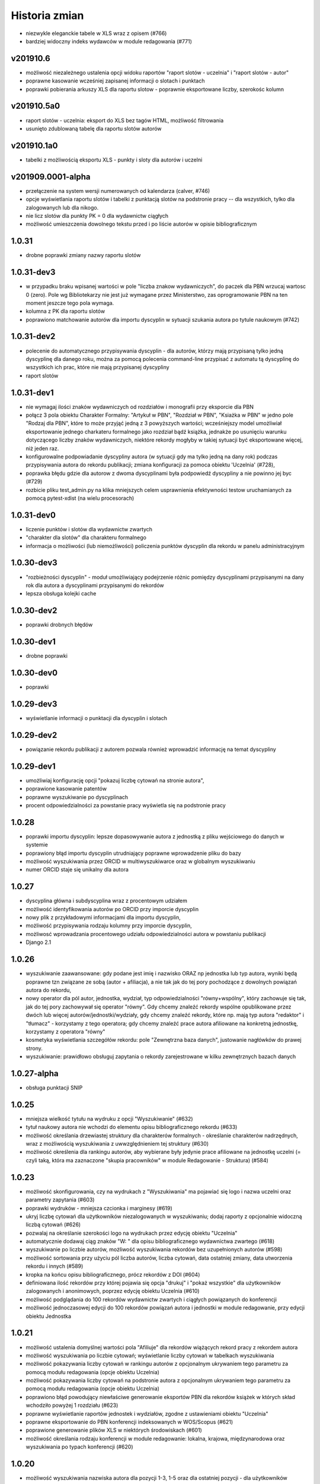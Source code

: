 ==============
Historia zmian
==============

* niezwykle eleganckie tabele w XLS wraz z opisem (#766)
* bardziej widoczny indeks wydawców w module redagowania (#771)

v201910.6
---------

* możliwość niezależnego ustalenia opcji widoku raportów "raport slotów - uczelnia" i "raport slotów - autor"
* poprawne kasowanie wcześniej zapisanej informacji o slotach i punktach
* poprawki pobierania arkuszy XLS dla raportu slotow - poprawnie eksportowane liczby, szerokośc kolumn

v201910.5a0
-----------

* raport slotów - uczelnia: eksport do XLS bez tagów HTML, możliwość filtrowania
* usunięto zdublowaną tabelę dla raportu slotów autorów

v201910.1a0
-----------

* tabelki z możliwością eksportu XLS - punkty i sloty dla autorów i uczelni

v201909.0001-alpha
------------------

* przełączenie na system wersji numerowanych od kalendarza (calver, #746)

* opcje wyświetlania raportu slotów i tabelki z punktacją slotów na podstronie pracy -- dla wszystkich,
  tylko dla zalogowanych lub dla nikogo.

* nie licz slotów dla punkty PK = 0 dla wydawnictw ciągłych

* możliwość umieszczenia dowolnego tekstu przed i po liście autorów w opisie bibliograficznym

1.0.31
------

* drobne poprawki zmiany nazwy raportu slotów

1.0.31-dev3
-------------

* w przypadku braku wpisanej wartości w pole "liczba znakow wydawniczych", do paczek dla PBN
  wrzucaj wartosc 0 (zero). Pole wg Bibliotekarzy nie jest już wymagane przez Ministerstwo,
  zas oprogramowanie PBN na ten moment jeszcze tego pola wymaga.

* kolumna z PK dla raportu slotów

* poprawiono matchowanie autorów dla importu dyscyplin w sytuacji szukania autora po tytule
  naukowym (#742)

1.0.31-dev2
-------------

* polecenie do automatycznego przypisywania dyscyplin - dla autorów, którzy mają przypisaną tylko
  jedną dyscyplinę dla danego roku, można za pomocą polecenia command-line przypisać z automatu
  tą dyscyplinę do wszystkich ich prac, które nie mają przypisanej dyscypliny

* raport slotów

1.0.31-dev1
-------------

* nie wymagaj ilości znaków wydawniczych od rozdziałów i monografii przy eksporcie dla PBN

* połącz 3 pola obiektu Charakter Formalny: "Artykuł w PBN", "Rozdział w PBN", "Ksiażka w PBN" w jedno
  pole "Rodzaj dla PBN", które to może przyjąć jedną z 3 powyższych wartości; wcześniejszy model umożliwiał
  eksportowanie jednego charkateru formalnego jako rozdział bądź książka, jednakże po usunięciu
  warunku dotyczącego liczby znaków wydawniczych, niektóre rekordy mogłyby w takiej sytuacji być
  eksportowane więcej, niż jeden raz.

* konfigurowalne podpowiadanie dyscypliny autora (w sytuacji gdy ma tylko jedną na dany rok) podczas
  przypisywania autora do rekordu publikacji; zmiana konfiguracji za pomoca obiektu 'Uczelnia' (#728),

* poprawka błędu gdzie dla autorow z dwoma dyscyplinami była podpowiedź dyscypliny a nie powinno jej byc
  (#729)

* rozbicie pliku test_admin.py na klika mniejszych celem usprawnienia efektywności testow uruchamianych
  za pomocą pytest-xdist (na wielu procesorach)


1.0.31-dev0
-------------

* liczenie punktów i slotów dla wydawnictw zwartych

* "charakter dla slotów" dla charakteru formalnego

* informacja o możliwości (lub niemożliwości) policzenia punktów dyscyplin dla rekordu w panelu administracyjnym

1.0.30-dev3
-------------

* "rozbieżności dyscyplin" - moduł umożliwiający podejrzenie różnic pomiędzy dyscyplinami
  przypisanymi na dany rok dla autora a dyscyplinami przypisanymi do rekordów

* lepsza obsługa kolejki cache

1.0.30-dev2
-------------

* poprawki drobnych błędów

1.0.30-dev1
-------------

* drobne poprawki

1.0.30-dev0
-------------

* poprawki

1.0.29-dev3
-------------

* wyświetlanie informacji o punktacji dla dyscyplin i slotach

1.0.29-dev2
-----------

* powiązanie rekordu publikacji z autorem pozwala również wprowadzić informację
  na temat dyscypliny

1.0.29-dev1
-----------

* umożliwiaj konfigurację opcji "pokazuj liczbę cytowań na stronie autora",

* poprawione kasowanie patentów

* poprawne wyszukiwanie po dyscyplinach

* procent odpowiedzialności za powstanie pracy wyświetla się na podstronie pracy


1.0.28
------

* poprawki importu dyscyplin: lepsze dopasowywanie autora z jednostką z pliku wejściowego
  do danych w systemie

* poprawiony błąd importu dyscyplin utrudniający poprawne wprowadzenie pliku do bazy

* możliwość wyszukiwania przez ORCID w multiwyszukiwarce oraz w globalnym wyszukiwaniu

* numer ORCID staje się unikalny dla autora


1.0.27
------

* dyscyplina główna i subdyscyplina wraz z procentowym udziałem

* możliwość identyfikowania autorów po ORCID przy imporcie dyscyplin

* nowy plik z przykładowymi informacjami dla importu dyscyplin,

* możliwość przypisywania rodzaju kolumny przy imporcie dyscyplin,

* możliwosć wprowadzania procentowego udziału odpowiedzialności autora w powstaniu
  publikacji

* Django 2.1

1.0.26
------

* wyszukiwanie zaawansowane: gdy podane jest imię i nazwisko ORAZ np jednostka lub
  typ autora, wyniki będą poprawne tzn związane ze sobą (autor + afiliacja), a nie
  tak jak do tej pory pochodzące z dowolnych powiązań autora do rekordu,

* nowy operator dla pól autor, jednostka, wydział, typ odpowiedzialności "równy+wspólny",
  który zachowuje się tak, jak do tej pory zachowywał się operator "równy". Gdy chcemy
  znaleźć rekordy wspólne opublikowane przez dwóch lub więcej autorów/jednostki/wydziały,
  gdy chcemy znaleźć rekordy, które np. mają typ autora "redaktor" i "tłumacz" - korzystamy
  z tego operatora; gdy chcemy znaleźć prace autora afiliowane na konkretną jednostkę,
  korzystamy z operatora "równy"

* kosmetyka wyświetlania szczegółów rekordu: pole "Zewnętrzna baza danych", justowanie
  nagłówków do prawej strony.

* wyszukiwanie: prawidłowo obsługuj zapytania o rekordy zarejestrowane
  w kilku zewnętrznych bazach danych

1.0.27-alpha
------------------------------

* obsługa punktacji SNIP

1.0.25
------

* mniejsza wielkość tytułu na wydruku z opcji "Wyszukiwanie" (#632)

* tytuł naukowy autora nie wchodzi do elementu opisu bibliograficznego rekordu
  (#633)

* możliwość określania drzewiastej struktury dla charakterów formalnych - określanie
  charakterów nadrzędnych, wraz z możliwością wyszukiwania z uwwzględnieniem
  tej struktury (#630)

* możliwość określenia dla rankingu autorów, aby wybierane były jedynie prace
  afiliowane na jednostkę uczelni (= czyli taką, która ma zaznaczone "skupia
  pracowników" w module Redagowanie - Struktura) (#584)

1.0.23
------

* możliwość skonfigurowania, czy na wydrukach z "Wyszukiwania" ma pojawiać się logo
  i nazwa uczelni oraz parametry zapytania (#603)

* poprawki wydruków - mniejsza czcionka i marginesy (#619)

* ukryj liczbę cytowań dla użytkowników niezalogowanych w wyszukiwaniu; dodaj raporty
  z opcjonalnie widoczną liczbą cytowań (#626)

* pozwalaj na określanie szerokości logo na wydrukach przez edycję obiektu "Uczelnia"

* automatycznie dodawaj ciąg znaków "W: " dla opisu bibliograficznego wydawnictwa
  zwartego (#618)

* wyszukiwanie po liczbie autorów, możliwość wyszukiwania rekordów bez uzupełnionych
  autorów (#598)

* możliwość sortowania przy użyciu pól liczba autorów, liczba cytowań, data ostatniej
  zmiany, data utworzenia rekordu i innych (#589)

* kropka na końcu opisu bibliograficznego, prócz rekordów z DOI (#604)

* definiowana ilość rekordów przy której pojawia się opcja "drukuj" i "pokaż wszystkie"
  dla użytkowników zalogowanych i anonimowych, poprzez edycję obiektu Uczelnia (#610)

* możliwość podglądania do 100 rekordów wydawnictw zwartych i ciągłych powiązanych
  do konferencji

* możliwość jednoczasowej edycji do 100 rekordów powiązań autora i jednostki w module
  redagowanie, przy edycji obiektu Jednostka

1.0.21
------

* możliwość ustalenia domyślnej wartości pola "Afiliuje" dla rekordów wiążących
  rekord pracy z rekordem autora

* możliwość wyszukiwania po liczbie cytowań; wyświetlanie liczby cytowań w tabelkach
  wyszukiwania

* możliwość pokazywania liczby cytowań w rankingu autorów z opcjonalnym ukrywaniem
  tego parametru za pomocą modułu redagowania (opcje obiektu Uczelnia)

* możliwość pokazywania liczby cytowań na podstronie autora z opcjonalnym ukrywaniem
  tego parametru za pomocą modułu redagowania (opcje obiektu Uczelnia)

* poprawiono błąd powodujący niewłaściwe generowanie eksportów PBN dla rekordów książek
  w których skład wchodziło powyżej 1 rozdziału (#623)

* poprawne wyświetlanie raportów jednostek i wydziałów, zgodne z ustawieniami
  obiektu "Uczelnia"

* poprawne eksportowanie do PBN konferencji indeksowanych w WOS/Scopus (#621)

* poprawione generowanie plików XLS w niektórych środowiskach (#601)

* możliwość określania rodzaju konferencji w module redagowanie: lokalna, krajowa,
  międzynarodowa oraz wyszukiwania po typach konferencji (#620)

1.0.20
------

* możliwość wyszukiwania nazwiska autora dla pozycji 1-3, 1-5 oraz dla ostatniej
  pozycji - dla użytkowników zalogowanych

1.0.19
------

* możliwość globalnej konfiguracji sposobu wprowadzania powiązań autorów z rekordami

1.0.18
-------

* obsługa API WOS-AMR od Clarivate Analytics

* lepsze wyświetlanie rekordu patentu w widoku rekordu

* poprawka formularza edycji autorów powiązanych z rekordem w module redagowania -
  obecnie edycja odbywa się za pomocą formularzy poziomych, co zwiększyło czytelnosć

* możliwość oznaczania i wyszukiwania rekordów indeksowanych w zewnętrznych bazach danych
  (np. WoS, Scopus) dla wydawnictw ciągłych

* nazwa konferencji zawiera etykietę "WoS" lub "Scopus" w przypadku, gdy konferencja
  jest indeksowana,

* eksport PBN działa poprawnie w przypadku podania tej samej daty w polu "od" i "do"

* ukrywanie pól w "wyszukiwaniu" oraz brak dostępu do raportów zgodnie z ustawieniami
  systemu dokonanymi w module "Redagowanie"

1.0.17
------

* import i wyszukiwanie dyscyplin naukowych

1.0.16 (2018-03-20)
-------------------

* błąd wyświetlania strony w przeglądarce Edge został naprawiony,

* data ostatniej modyfikacji dla PBN wyświetla się dla zalogowanych użytkowników

1.0.15 (2018-03-07)
-------------------

* dodatkowe pole dla typu odpowiedzialności, umożliwiające mapowanie charakterów
  formalnych autorów na charaktery formalne dla PBN

* nowe pola dla patentów: wydział, rodzaj prawa patentowego, data zgłoszenia,
  numer zgłoszenia, data decyzji, numer prawa wyłącznego, wdrożenie.

* impact factor dla Komisji Centralnej ma 3 pola po przecinku (poprzednio 2)

* zmiana sposobu nawigacji na menu na górze ekranu,

* wyszukiwanie zyskuje nową szatę graficzną i animacje.

1.0.4 (2018-02-13)
------------------

* poprawienie błędu wyszukiwania autorów w przypadku, gdy w wyszukiwanym
  ciągu znajdzie się spacja,

* zezwalaj na dowolną wartość zapisanego imienia i nazwiska w module
  redagowania,

* umożliwiaj wyszukiwanie po pierwszym nazwisku i imieniu (pierwszy autor,
  redaktor, etc)

1.0.1 (2018-01-01)
------------------

* wyświetlanie danych OpenAccess na widoku pracy,

* wyświetlanie DOI w opisach bibliograficznych, raportach oraz widoku pracy,

* poprawiony błąd budowania zapytania SQL na potrzeby wyszukiwania pełnotekstowego

0.11.112 (2017-12-09)
---------------------

* wyszukiwanie konferencji w globalnej nawigacji modułu redagowania

0.11.111 (2017-11-16)
---------------------

* poprawiony błąd związany z wyborem pola "tylko prace z afiliowanych jednostek"
  występujący w formularzu raportu autorów

* optymalizacja wyświetlania podstrony jednostki w przypadku, gdy zawiera
  ona więcej, niż 100 autorów.

0.11.109 (2017-11-14)
---------------------

* możliwość przejścia do panelu redagowania z każdej strony serwisu, gdzie
  tylko ma to sens (jednostki, autorzy, artykuły, wydziały),

* kosmetyczne poprawki wyświetla raportów,

* poprawiony błędny warunek dla funkcji raportu autorów "uwzględniaj tylko
  prace afiliowanych jednostek uczelni",


0.11.107 (2017-11-12)
---------------------

* opcja "Stwórz autora" tworzy domyślnie autora niewidocznego na stronach
  jednostek, kapitalizując nazwiska,

* poprawiono błąd powodujący niepoprawne działanie funkcji usuwania
  pojedynczych rekordów z wyników wyszukiwania.

0.11.106 (2017-11-10)
---------------------

* możliwość łatwego przechodzenia z formularza edycji w module redagowania do
  stron WWW dostepnych dla użytkownika końcowego

* [kod] generowanie opisu bibliograficznego autorów za pomocą systemu
  templatek Django; usunięcie kodu generowania opisu bibliograficznego
  autorów za pomocą własnych tagów,

* pole "Pokazuj na stronach jednostek" dla Autorów staje się polem "Pokazuj"
  i określa widoczność autora na stronie jednostki oraz w "Rankingu autorów"


0.11.104 (2017-11-08)
---------------------

* usunięto błąd uniemożliwiający edycję już zapisanego autora w rekordach
  wydawnictwa ciągłego i zwartego

0.11.103 (2017-11-06)
---------------------

* od tej wersji, dla wydawnictw zwartych, gdzie określone jest wydawnictwo nadrzędne,
  nie ma już potrzeby uzupełniania pola "Informacje", gdyż system w opisie
  bibliograficznym użyje tytułu wydawnictwa nadrzędnego,
  
* miniblog - możliwość umieszczenia aktualności na pierwszej stronie serwisu.

* obsługa przycisku "Uzupełnij rok" dla wydawnictwa zwartego (uzupełnia dane
  na podstawie pola "Szczegóły" bądź z "Wydawnictwo nadrzędne") oraz dla
  wydawnictwa ciągłego (uzupełnia dane na podstawie pola "Informacje").

0.11.101 (2017-11-03)
---------------------

* opcjonalne uwzględnianie prac spoza jednostek uczelni w raportach autorów,

* naprawiono działanie konektora OAI-PMH,

* "prawdziwa" funkcja "pozostałe prace" dla raportów,

* poprawione wyświetlanie rekordów (poprawna obsługa tagów "sup" i "sub"
  w opisach bibliograficznych).


0.11.90 (2017-09-23)
--------------------

* opcjonalne rozbicie na jednostki i wydziały w rankingu autorów

* możliwość ukrycia pola "Praca recenzowana"

* poprawki wyświetlania podstron autora i jednostki

0.11.77 (2017-09-19)
--------------------

* poprawiono liczenie punktacji sumarycznej w rankingu autorów

* poprawiono wyszukiwanie dla podanych jednocześnie par autor + jednostka

* poprawki wydajności wyszukiwania

0.11.55 (2017-08-30)
--------------------

* domyślne sortowanie rankingu autorów

* obsługa PostgreSQL 9.6

0.11.53 (2017-08-29)
--------------------

* poprawiony błąd eksportowania plików XLS i DOCX utrudniający ich otwieranie

* poprawiony błąd wyszukiwania dla pola "Źródło"

* opcjonalne ukrywanie elementów menu serwisu dla użytkowników zalogowanych
  i niezalogowanych


0.11.50 (2017-08-23)
--------------------

* poprawiony błąd uniemożliwiający sortowanie w rankingu autorów

* tabela rankingu autorów stylizowana podobnie jak inne tabele w systemie

* możliwość eksportowania rankingu autorów oraz raportów autorów, jednostek i
  wydziałów w różnych formatach wyjściowych (m.in. MS Excel, MS Word, CSV)


0.11.43 (2017-08-15)
--------------------

* możliwość zmiany wyglądu kolorystycznego systemu

* nowy framework raportów oparty o zapytania w języku DSL, obsługiwany
  w pełni przez użytkownika końcowego

* konfigurowalny czas długości trwania sesji - możliwość wybrania, jak długo
  system czeka na reakcję użytkownika przed automatycznym jego wylogowaniem

* autorzy przy wyszukiwaniu przez globalną nawigację oraz w module "Redagowanie"
  wyświetlani są zgodnie z ilością publikacji w bazie

* możliwość automatycznego utworzenia autora i serii wydawniczej
  podczas wpisywania rekordu - bez konieczności przechodzenia do innej częsci
  modułu redagowania

* opcja resetu hasła w przypadku jego zapomnienia

* konfigurowalny czas do przymusowej zmiany hasła, konfigurowalny moduł
  zapamiętujący ostatnio wpisane hasła oraz konfigurowalna ilość
  ostatnio zapamiętanych haseł

0.11.19 (2017-07-15)
--------------------

* do rekordu powiązania autora z wydawnictwem (zwartym, ciągłym lub patentem)
  dochodzi pole "afiliowany", domyślnie mające wartość 'PRAWDA'. Należy je
  odznaczyć w sytuacji, gdyby autor danej publikacji zgłosił powiązanie
  do jednostki będącej w strukturach uczelni w której jest zatrudniony jednakże
  jednoczasowo do tej publikacji zgłosił inną jednost

* do rekordu wydawnictwa zwartego, ciągłego, patentu, pracy doktorskiej i
  pracy habilitacyjnej dochodzą pola "strony", "tom" i "numer zeszytu":
  - w sytuacji, gdy są wypełnione, to ich wartości są używane do eksportu PBN,
  - w sytuacji, gdy są niewypełnione, system spróbuje wyekstrahować te dane z
    pól "szczegóły" i "informacje" analizując ciągi znaków, poszukując ciągów
    takich jak "vol.", "t.", "r.", "bd." dla tomu, "nr", "z.", "h." dla numeru
    zeszytu, "ss." lub "s." dla stron, "b. pag." dla braku paginacji,
  - podczas edycji rekordu w module "redagowanie" pola te zostaną uzupełnione
    przez system na podstawie pól "szczegóły" i "informacje" gdy użytkownik
    kliknie odpowiedni przycisk; w takiej sytuacji pola te, jeżeli zawierają
    jakieś informacje, zostaną nadpisane.

* konferencje - w module redagowania można dopisywać dane o konferencjach, które
  następnie mogą być przypisane do wydawnictwa ciągłego lub wydawnictwa
  zwartego

* struktura - w module redagowania za pomocą rekordu uczelni można ukryć
  wyświetlanie punktacji wewnętrznej oraz Index Copernicus

* autor - nowe pole "Open Researcher and Contributor ID"

* wygodna edycja kolejności wydziałów w module Redagowanie➡Struktura➡Uczelnia

* poprawiono błąd związany z obsługą pola dla rekordu Autor "Pokazuj na stronie
  jednostki". Autorzy którzy mają to pole odznaczone, nie będą prezentowani
  na stronach jednostek.

* dla typów KBN można określać odpowiadający im charakter PBN. Pole to zostanie
  użyte jako fallback w sytuacji, gdy rekord charakteru formalnego do którego
  przypisana jest dana praca nie ma określonego odpowiadającego mu charakteru
  PBN

* podgląd na znajdujące się w bazie charaktery PBN i przypisane im charaktery
  formalne i typy KBN w module "Redagowanie"

* w bloku "Adnotacje" w module "Redagowanie" wyświetla się ID oraz PBN ID

* pola "Seria wydawnicza" oraz "ISSN" dla wydawnictwa zwartego

* możliwość określania nagród oraz statusu wybitności pracy dla rekordów
  wydawnictw zwartych i wydawnictw ciągłych

* możliwość filtrowania po statusach openaccess w module "Wyszukiwanie" dla
  użytkowników niezalogowanych

0.11.0 (2017-07-05)
-------------------

* obsługa Python 3 + Django 1.10

0.10.96 (2017-04-02)
--------------------

* pierwsza publicznie dostępna wersja
